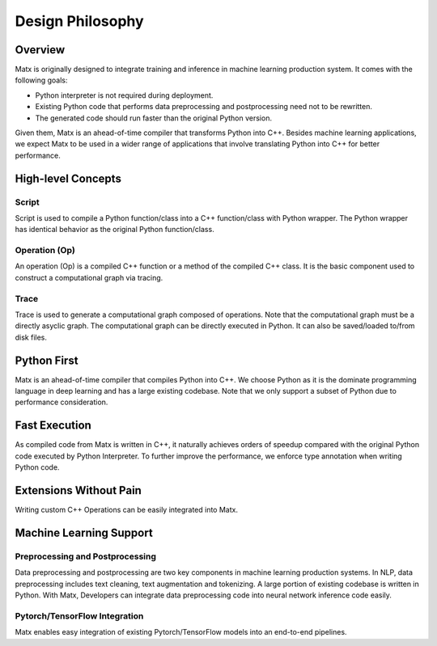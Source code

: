 .. design philosophy
##################################
Design Philosophy
##################################

**********************************
Overview
**********************************
| Matx is originally designed to integrate training and inference in machine learning production system. It comes with the following goals:

* Python interpreter is not required during deployment. 
* Existing Python code that performs data preprocessing and postprocessing need not to be rewritten. 
* The generated code should run faster than the original Python version. 

| Given them, Matx is an ahead-of-time compiler that transforms Python into C++. Besides machine learning applications, we expect Matx to be used in a wider range of applications that involve translating Python into C++ for better performance.

**********************************
High-level Concepts
**********************************

Script
==================================
Script is used to compile a Python function/class into a C++ function/class with Python wrapper. The Python wrapper has identical behavior as the original Python function/class. 

Operation (Op)
==================================
An operation (Op) is a compiled C++ function or a method of the compiled C++ class. It is the basic component used to construct a computational graph via tracing.

Trace
==================================
Trace is used to generate a computational graph composed of operations. Note that the computational graph must be a directly asyclic graph. The computational graph can be directly executed in Python. It can also be saved/loaded to/from disk files.

**********************************
Python First
**********************************
Matx is an ahead-of-time compiler that compiles Python into C++. We choose Python as it is the dominate programming language in deep learning and has a large existing codebase. Note that we only support a subset of Python due to performance consideration.

**********************************
Fast Execution
**********************************
As compiled code from Matx  is written in C++, it naturally achieves orders of speedup compared with the original Python code executed by Python Interpreter. To further improve the performance, we enforce type annotation when writing Python code.

**********************************
Extensions Without Pain
**********************************
Writing custom C++ Operations can be easily integrated into Matx.

**********************************
Machine Learning Support
**********************************

Preprocessing and Postprocessing
==================================
Data preprocessing and postprocessing are two key components in machine learning production systems. In NLP, data preprocessing includes text cleaning, text augmentation and tokenizing. A large portion of existing codebase is written in Python. With Matx, Developers can integrate data preprocessing code into neural network inference code easily.

Pytorch/TensorFlow Integration
==================================
Matx enables easy integration of existing Pytorch/TensorFlow models into an end-to-end pipelines.
